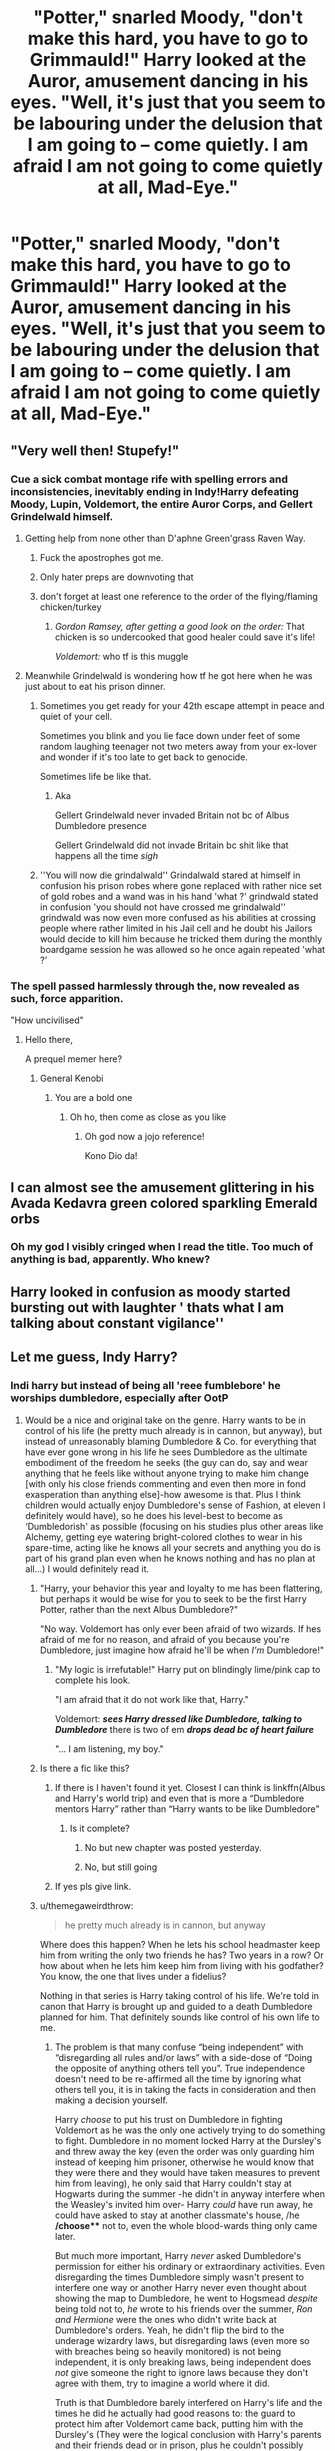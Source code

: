 #+TITLE: "Potter," snarled Moody, "don't make this hard, you have to go to Grimmauld!" Harry looked at the Auror, amusement dancing in his eyes. "Well, it's just that you seem to be labouring under the delusion that I am going to – come quietly. I am afraid I am not going to come quietly at all, Mad-Eye."

* "Potter," snarled Moody, "don't make this hard, you have to go to Grimmauld!" Harry looked at the Auror, amusement dancing in his eyes. "Well, it's just that you seem to be labouring under the delusion that I am going to – come quietly. I am afraid I am not going to come quietly at all, Mad-Eye."
:PROPERTIES:
:Author: maxart2001
:Score: 272
:DateUnix: 1599646127.0
:DateShort: 2020-Sep-09
:FlairText: Prompt
:END:

** "Very well then! Stupefy!"
:PROPERTIES:
:Author: I_love_DPs
:Score: 80
:DateUnix: 1599655420.0
:DateShort: 2020-Sep-09
:END:

*** Cue a sick combat montage rife with spelling errors and inconsistencies, inevitably ending in Indy!Harry defeating Moody, Lupin, Voldemort, the entire Auror Corps, and Gellert Grindelwald himself.
:PROPERTIES:
:Author: VirulentVoid
:Score: 144
:DateUnix: 1599656034.0
:DateShort: 2020-Sep-09
:END:

**** Getting help from none other than D'aphne Green'grass Raven Way.
:PROPERTIES:
:Author: I_love_DPs
:Score: 178
:DateUnix: 1599656275.0
:DateShort: 2020-Sep-09
:END:

***** Fuck the apostrophes got me.
:PROPERTIES:
:Author: OrionTheRed
:Score: 70
:DateUnix: 1599658912.0
:DateShort: 2020-Sep-09
:END:


***** Only hater preps are downvoting that
:PROPERTIES:
:Author: Darkhorse_17
:Score: 71
:DateUnix: 1599657331.0
:DateShort: 2020-Sep-09
:END:


***** don't forget at least one reference to the order of the flying/flaming chicken/turkey
:PROPERTIES:
:Author: HealerBlack
:Score: 21
:DateUnix: 1599678635.0
:DateShort: 2020-Sep-09
:END:

****** /Gordon Ramsey, after getting a good look on the order:/ That chicken is so undercooked that good healer could save it's life!

/Voldemort:/ who tf is this muggle
:PROPERTIES:
:Author: MoDthestralHostler
:Score: 22
:DateUnix: 1599694355.0
:DateShort: 2020-Sep-10
:END:


**** Meanwhile Grindelwald is wondering how tf he got here when he was just about to eat his prison dinner.
:PROPERTIES:
:Author: asifbaig
:Score: 55
:DateUnix: 1599663581.0
:DateShort: 2020-Sep-09
:END:

***** Sometimes you get ready for your 42th escape attempt in peace and quiet of your cell.

Sometimes you blink and you lie face down under feet of some random laughing teenager not two meters away from your ex-lover and wonder if it's too late to get back to genocide.

Sometimes life be like that.
:PROPERTIES:
:Author: MoDthestralHostler
:Score: 16
:DateUnix: 1599694853.0
:DateShort: 2020-Sep-10
:END:

****** Aka

Gellert Grindelwald never invaded Britain not bc of Albus Dumbledore presence

Gellert Grindelwald did not invade Britain bc shit like that happens all the time /sigh/
:PROPERTIES:
:Author: MoDthestralHostler
:Score: 8
:DateUnix: 1599694997.0
:DateShort: 2020-Sep-10
:END:


***** ''You will now die grindalwald'' Grindalwald stared at himself in confusion his prison robes where gone replaced with rather nice set of gold robes and a wand was in his hand 'what ?' grindwald stated in confusion 'you should not have crossed me grindalwald'' grindwald was now even more confused as his abilities at crossing people where rather limited in his Jail cell and he doubt his Jailors would decide to kill him because he tricked them during the monthly boardgame session he was allowed so he once again repeated 'what ?'
:PROPERTIES:
:Author: CommanderL3
:Score: 7
:DateUnix: 1599742962.0
:DateShort: 2020-Sep-10
:END:


*** The spell passed harmlessly through the, now revealed as such, force apparition.

"How uncivilised"
:PROPERTIES:
:Author: VulpineKitsune
:Score: 68
:DateUnix: 1599660054.0
:DateShort: 2020-Sep-09
:END:

**** Hello there,

A prequel memer here?
:PROPERTIES:
:Author: juststeph25
:Score: 17
:DateUnix: 1599674874.0
:DateShort: 2020-Sep-09
:END:

***** General Kenobi
:PROPERTIES:
:Author: redjuno
:Score: 13
:DateUnix: 1599677541.0
:DateShort: 2020-Sep-09
:END:

****** You are a bold one
:PROPERTIES:
:Author: juststeph25
:Score: 11
:DateUnix: 1599677625.0
:DateShort: 2020-Sep-09
:END:

******* Oh ho, then come as close as you like
:PROPERTIES:
:Author: The-Apprentice-Autho
:Score: 8
:DateUnix: 1599681941.0
:DateShort: 2020-Sep-10
:END:

******** Oh god now a jojo reference!

Kono Dio da!
:PROPERTIES:
:Author: juststeph25
:Score: 7
:DateUnix: 1599681983.0
:DateShort: 2020-Sep-10
:END:


** I can almost see the amusement glittering in his Avada Kedavra green colored sparkling Emerald orbs
:PROPERTIES:
:Author: Darkhorse_17
:Score: 300
:DateUnix: 1599657396.0
:DateShort: 2020-Sep-09
:END:

*** Oh my god I visibly cringed when I read the title. Too much of anything is bad, apparently. Who knew?
:PROPERTIES:
:Author: Taarabdh
:Score: 35
:DateUnix: 1599672518.0
:DateShort: 2020-Sep-09
:END:


** Harry looked in confusion as moody started bursting out with laughter ' thats what I am talking about constant vigilance''
:PROPERTIES:
:Author: CommanderL3
:Score: 111
:DateUnix: 1599657542.0
:DateShort: 2020-Sep-09
:END:


** Let me guess, Indy Harry?
:PROPERTIES:
:Author: Tomczakowski
:Score: 60
:DateUnix: 1599652229.0
:DateShort: 2020-Sep-09
:END:

*** Indi harry but instead of being all 'reee fumblebore' he worships dumbledore, especially after OotP
:PROPERTIES:
:Author: TheAridTaung
:Score: 71
:DateUnix: 1599657782.0
:DateShort: 2020-Sep-09
:END:

**** Would be a nice and original take on the genre. Harry wants to be in control of his life (he pretty much already is in cannon, but anyway), but instead of unreasonably blaming Dumbledore & Co. for everything that have ever gone wrong in his life he sees Dumbledore as the ultimate embodiment of the freedom he seeks (the guy can do, say and wear anything that he feels like without anyone trying to make him change [with only his close friends commenting and even then more in fond exasperation than anything else]-how awesome is that. Plus I think children would actually enjoy Dumbledore's sense of Fashion, at eleven I definitely would have), so he does his level-best to become as ‘Dumbledorish' as possible (focusing on his studies plus other areas like Alchemy, getting eye watering bright-colored clothes to wear in his spare-time, acting like he knows all your secrets and anything you do is part of his grand plan even when he knows nothing and has no plan at all...) I would definitely read it.
:PROPERTIES:
:Author: JOKERRule
:Score: 64
:DateUnix: 1599667398.0
:DateShort: 2020-Sep-09
:END:

***** "Harry, your behavior this year and loyalty to me has been flattering, but perhaps it would be wise for you to seek to be the first Harry Potter, rather than the next Albus Dumbledore?"

"No way. Voldemort has only ever been afraid of two wizards. If hes afraid of me for no reason, and afraid of you because you're Dumbledore, just imagine how afraid he'll be when /I'm/ Dumbledore!"
:PROPERTIES:
:Author: dratnon
:Score: 48
:DateUnix: 1599673155.0
:DateShort: 2020-Sep-09
:END:

****** "My logic is irrefutable!" Harry put on blindingly lime/pink cap to complete his look.

"I am afraid that it do not work like that, Harry."

Voldemort: */sees Harry dressed like Dumbledore, talking to Dumbledore/* there is two of em */drops dead bc of heart failure/*

"... I am listening, my boy."
:PROPERTIES:
:Author: MoDthestralHostler
:Score: 20
:DateUnix: 1599695392.0
:DateShort: 2020-Sep-10
:END:


***** Is there a fic like this?
:PROPERTIES:
:Author: siddharthddawda
:Score: 11
:DateUnix: 1599668872.0
:DateShort: 2020-Sep-09
:END:

****** If there is I haven't found it yet. Closest I can think is linkffn(Albus and Harry's world trip) and even that is more a “Dumbledore mentors Harry” rather than “Harry wants to be like Dumbledore”
:PROPERTIES:
:Author: JOKERRule
:Score: 10
:DateUnix: 1599669609.0
:DateShort: 2020-Sep-09
:END:

******* Is it complete?
:PROPERTIES:
:Author: siddharthddawda
:Score: 3
:DateUnix: 1599671571.0
:DateShort: 2020-Sep-09
:END:

******** No but new chapter was posted yesterday.
:PROPERTIES:
:Author: il_vincitore
:Score: 6
:DateUnix: 1599673670.0
:DateShort: 2020-Sep-09
:END:


******** No, but still going
:PROPERTIES:
:Author: relationshipsbyebye
:Score: 2
:DateUnix: 1599674147.0
:DateShort: 2020-Sep-09
:END:


****** If yes pls give link.
:PROPERTIES:
:Author: siddharthddawda
:Score: 7
:DateUnix: 1599668899.0
:DateShort: 2020-Sep-09
:END:


***** u/themegaweirdthrow:
#+begin_quote
  he pretty much already is in cannon, but anyway
#+end_quote

Where does this happen? When he lets his school headmaster keep him from writing the only two friends he has? Two years in a row? Or how about when he lets him keep him from living with his godfather? You know, the one that lives under a fidelius?

Nothing in that series is Harry taking control of his life. We're told in canon that Harry is brought up and guided to a death Dumbledore planned for him. That definitely sounds like control of his own life to me.
:PROPERTIES:
:Author: themegaweirdthrow
:Score: 6
:DateUnix: 1599678468.0
:DateShort: 2020-Sep-09
:END:

****** The problem is that many confuse “being independent” with “disregarding all rules and/or laws” with a side-dose of “Doing the opposite of anything others tell you”. True independence doesn't need to be re-affirmed all the time by ignoring what others tell you, it is in taking the facts in consideration and then making a decision yourself.

Harry /choose/ to put his trust on Dumbledore in fighting Voldemort as he was the only one actively trying to do something to fight. Dumbledore in no moment locked Harry at the Dursley's and threw away the key (even the order was only guarding him instead of keeping him prisoner, otherwise he would know that they were there and they would have taken measures to prevent him from leaving), he only said that Harry couldn't stay at Hogwarts during the summer -he didn't in anyway interfere when the Weasley's invited him over- Harry /could/ have run away, he could have asked to stay at another classmate's house, /he */choose*** not to, even the whole blood-wards thing only came later.

But much more important, Harry /never/ asked Dumbledore's permission for either his ordinary or extraordinary activities. Even disregarding the times Dumbledore simply wasn't present to interfere one way or another Harry never even thought about showing the map to Dumbledore, he went to Hogsmead /despite/ being told not to, /he/ wrote to his friends over the summer, /Ron and Hermione/ were the ones who didn't write back at Dumbledore's orders. Yeah, he didn't flip the bird to the underage wizardry laws, but disregarding laws (even more so with breaches being so heavily monitored) is not being independent, it is only breaking laws, being independent does /not/ give someone the right to ignore laws because they don't agree with them, try to imagine a world where it did.

Truth is that Dumbledore barely interfered on Harry's life and the times he did he actually had good reasons to: the guard to protect him after Voldemort came back, putting him with the Dursley's (They were the logical conclusion with Harry's parents and their friends dead or in prison, plus he couldn't possibly know how much they hated magic -no reason for Lily to tell him, Mcgonnagall's one day of vigil only told him that they spoiled Dudley and had the money to support Harry and his only /personal/ prior interaction with any member of the family was the letter that Petunia sent him), not telling a fifteen years old school boy that would be at Hogwarts for most of the year anyway sensitive information about the war that he could either let slip by accident, revel under Veritaserum (as almost happened), or simple have a legillimens take from his brain.

People really make it seems as if Dumbledore was micromanaging Harry's life when in truth he would have many things that would be much more important to do, like trying to find Horcruxes, directing a war, directing a school, Fighting Voldemort, Fighting the ministry, work for his administrative jobs, plus time to rest, live his own life, eat, interact with friends... the whole thing is really blown way over the top
:PROPERTIES:
:Author: JOKERRule
:Score: 13
:DateUnix: 1599681534.0
:DateShort: 2020-Sep-10
:END:

******* Ah yes, 'the minor child with no access to money could have run away, hence placing him back with relatives who hate him when he has another prospective guardian who wants the job is moral'.
:PROPERTIES:
:Author: datcatburd
:Score: 1
:DateUnix: 1599721281.0
:DateShort: 2020-Sep-10
:END:

******** Ok, first of all Harry had access to his parents inheritance (which we have no reason to think was in anyway restricted), plus, while Sirius may had been willing to take guardianship of Harry the fact is that he was either believed of being on Voldemort's side by Dumbledore or on the run (for some time both). In the two occasions in which the Fidelius was put to use it went wrong, the first was when Pettigrew sold the Potters out to Voldemort and the second when /Dumbledore/ -who was the secret keeper- died, so we know that it isn't perfect nor is Dumbledore immortal.

Even disregarding Sirius' likely mental disabilities acquired in Azkaban him being innocent doesn't change the fact that he was being hunted by both magical and muggle government /and/ by Death Eaters who /knew/ about his animagus form, plus being trapped permanently on Grimauld Place with no release in sight.

And all of it is assuming that Dumbledore even /has/ the power or political capital to ensure a change of guardianship /and/ that this change won't be given for the highest bidder. All we know about Dumbledore's political powers and positions is that he had a voice in Death Eater's trials, that he did /something/ for the Wizengamont and the ICW, that he was easily ousted by Fudge, he implied that he had some experience with laws (not specifying if he helped create them or if he only participated in it's application), he didn't have the influence to prevent the ministry from either sending Hagrid to Azkaban, killing Hagrid's Hippogriff under a ridiculous claim maid by a spoiled child, couldn't have more DE's sent to Azkaban, and couldn't prevent the ministry from wasting a year after Voldemort came back. Overall his actual politic power is never specified and it seems like many of his positions were purely ceremonial with most of his actual influence coming from being trusted and respected by those who actually /did/ hold the power.

And most of all, all of this has nothing to do with our discussion. I wasn't arguing that Dumbledore made the right call in sending Harry to the Dursley's, I was arguing that it was /Harry himself/ who made the decision to stay when he had the means to move-out. He was mostly in control of his life with little to no input from any adult at all, he wasn't some bystander who was forced to move in a certain direction chosen by others every step of the way.
:PROPERTIES:
:Author: JOKERRule
:Score: 5
:DateUnix: 1599741897.0
:DateShort: 2020-Sep-10
:END:

********* Yes, you were.

I was pointing out that Harry's decision was made under a great deal of duress in the form of the weight of the consequences of disobeying Dumbledore.
:PROPERTIES:
:Author: datcatburd
:Score: -1
:DateUnix: 1599744627.0
:DateShort: 2020-Sep-10
:END:

********** Ok, what duress, what consequences and what weight?

He literally had seven years to consider the possible consequences and repercussions to plan ahead. He wasn't in a small time-window of opportunity under threat to force him in a certain behavior (aka the definition of duress).

Which consequences was he ever threatened with? Dumbledore didn't let him stay at Hogwarts and later explained about the blood protections, that is it. He never even hinted at any negative consequences if Harry left the place or proposed that Harry should stay locked there.

And finally what weight? Politicians can't by themselves arbitrarily distribute punishments to those who disobey or displease them (even Fudge had to find an excuse and call a hearing when trying to get Harry expelled) and we have just gone through the reasons that prove Dumbledore didn't have power by himself rather than the ear of those who had power. On the personal interference sphere Harry had absolutely no reason at all to ever believe Dumbledore would personally attack him, Dumbledore never showed unreasonably violent tendencies at all (even less so towards students or children as a whole), plus always acting in an affable way. Plus, for all fanfics generally put stock on the mind arts and potions as a way of controlling people the only canonically proved ways of controlling someone else are possession, love potions and the imperius curse -Love potions are shown to be so obvious they are treated as jokes, possession needs the person to pour their soul on someone else and the imperius has it's effects and the feeling of being under it solidly defined- thus none of those were being used on Harry, obliviate works if you want to make someone forget a secret, not to change their wishes or behavior (enche the need for a prison instead of just having the criminals brainwashed.
:PROPERTIES:
:Author: JOKERRule
:Score: 1
:DateUnix: 1599746402.0
:DateShort: 2020-Sep-10
:END:


**** Yes please.
:PROPERTIES:
:Author: DynMaxBlaze
:Score: 11
:DateUnix: 1599661232.0
:DateShort: 2020-Sep-09
:END:


**** I'm sorry but I'm only familiar with "indie" (that indie not indi) as a term in the video game and record label industries to refer to small time independent artists who go solo or choose not to partner with a publisher.

Is the meaning the same? Is Harry "indi" because he goes all alone and decides to abandon the order/dumbledore/his friends?

I just never heard that term before...
:PROPERTIES:
:Author: SomecallmeMichelle
:Score: 5
:DateUnix: 1599673288.0
:DateShort: 2020-Sep-09
:END:

***** It's short for independent Harry, which refers a Harry that doesn't let Dumbledore control his life. Which honestly is already true in canon for the most part, but whatever. Despite the way it's spelled Indy Harry is not Harry who is like Indiana Jones, which honestly is a shame.
:PROPERTIES:
:Author: TheCowofAllTime
:Score: 12
:DateUnix: 1599675167.0
:DateShort: 2020-Sep-09
:END:


***** Kind of, Indy!Harry is a trope in which he brakes away with both sides and tries to take control of his life, the best example I've got is Linkffn(Harry Potter and the International Triwizard Tournament). There are some gems in the rough, but there are so many with bash-feasts, Lord WTF Harry, Edge Lord angst, ridiculously convoluted plots... that the whole genre gets a bad rep.
:PROPERTIES:
:Author: JOKERRule
:Score: 6
:DateUnix: 1599674866.0
:DateShort: 2020-Sep-09
:END:

****** Can I please get some of these gems you speak of?
:PROPERTIES:
:Author: pheonix_t3ars_58
:Score: 4
:DateUnix: 1599675581.0
:DateShort: 2020-Sep-09
:END:

******* Beyond the one above I would say linkffn(The House of Potter Rebuilt) is a good one;

linkffn(More than Equals) is short and abandoned, but was good while it lasted;

linkffn(A Cadmedian Victory) is an inversion of the normal tropey types where it goes terribly wrong for /everyone/;

For the Love of Magic has it, but fair warning, that story has issues. The author seems to actually /believe/ that feminism is wrong and even for someone like me who does disdain the concept of religion some of the things the author put about Muslims are downright nasty - but to give credit where it is due, the world building is one of the best I've seen- the story is blacklisted, so no link;

Linkffn(The Very Best) is a lighthearted and childish version of it;

Linkffn(Elementary Calculations) is abandoned and stopped at the beginning, but was shaping to go that way.

For a more tropey, but still enjoyable read I would recommend either Linkffn(Rise of the Wizards) or Linkffn(Savior of Magic).

Linkffn(A simple act of Vengeance) kind of gets there eventually.

Linkao3(Mischief's Heir by Esama) is more borderline in the sense that Harry is the moving force behind many of his projects and doesn't really have someone moving things “behind the scenes” Well at certain point there kind of is, but this is more of a minor plot line that gets resolved relatively quickly.
:PROPERTIES:
:Author: JOKERRule
:Score: 3
:DateUnix: 1599684190.0
:DateShort: 2020-Sep-10
:END:

******** [[https://www.fanfiction.net/s/11933512/1/][*/The House of Potter Rebuilt/*]] by [[https://www.fanfiction.net/u/1228238/DisobedienceWriter][/DisobedienceWriter/]]

#+begin_quote
  A curious 11-year-old Harry begins acting on the strange and wonderful things he observes in the wizarding world. He might just turn out very differently, and the world with him.
#+end_quote

^{/Site/:} ^{fanfiction.net} ^{*|*} ^{/Category/:} ^{Harry} ^{Potter} ^{*|*} ^{/Rated/:} ^{Fiction} ^{M} ^{*|*} ^{/Chapters/:} ^{8} ^{*|*} ^{/Words/:} ^{140,934} ^{*|*} ^{/Reviews/:} ^{1,897} ^{*|*} ^{/Favs/:} ^{8,432} ^{*|*} ^{/Follows/:} ^{8,499} ^{*|*} ^{/Updated/:} ^{9/10/2019} ^{*|*} ^{/Published/:} ^{5/6/2016} ^{*|*} ^{/Status/:} ^{Complete} ^{*|*} ^{/id/:} ^{11933512} ^{*|*} ^{/Language/:} ^{English} ^{*|*} ^{/Genre/:} ^{Adventure} ^{*|*} ^{/Characters/:} ^{Harry} ^{P.} ^{*|*} ^{/Download/:} ^{[[http://www.ff2ebook.com/old/ffn-bot/index.php?id=11933512&source=ff&filetype=epub][EPUB]]} ^{or} ^{[[http://www.ff2ebook.com/old/ffn-bot/index.php?id=11933512&source=ff&filetype=mobi][MOBI]]}

--------------

[[https://www.fanfiction.net/s/2741794/1/][*/More Than Equals/*]] by [[https://www.fanfiction.net/u/937425/ziasudra][/ziasudra/]]

#+begin_quote
  A hand injury during a Quidditch game led Harry to the unexpected, including seeing a completely different side of Snape. Written for the Detention ficathon: blushing!Harry, hands, secondary pairing, parseltongue, Forbidden Forest. Written preHBP.
#+end_quote

^{/Site/:} ^{fanfiction.net} ^{*|*} ^{/Category/:} ^{Harry} ^{Potter} ^{*|*} ^{/Rated/:} ^{Fiction} ^{K+} ^{*|*} ^{/Words/:} ^{9,733} ^{*|*} ^{/Reviews/:} ^{25} ^{*|*} ^{/Favs/:} ^{209} ^{*|*} ^{/Follows/:} ^{61} ^{*|*} ^{/Published/:} ^{1/7/2006} ^{*|*} ^{/Status/:} ^{Complete} ^{*|*} ^{/id/:} ^{2741794} ^{*|*} ^{/Language/:} ^{English} ^{*|*} ^{/Genre/:} ^{Romance} ^{*|*} ^{/Characters/:} ^{Harry} ^{P.,} ^{Severus} ^{S.} ^{*|*} ^{/Download/:} ^{[[http://www.ff2ebook.com/old/ffn-bot/index.php?id=2741794&source=ff&filetype=epub][EPUB]]} ^{or} ^{[[http://www.ff2ebook.com/old/ffn-bot/index.php?id=2741794&source=ff&filetype=mobi][MOBI]]}

--------------

[[https://www.fanfiction.net/s/11446957/1/][*/A Cadmean Victory/*]] by [[https://www.fanfiction.net/u/7037477/DarknessEnthroned][/DarknessEnthroned/]]

#+begin_quote
  The escape of Peter Pettigrew leaves a deeper mark on his character than anyone expected, then comes the Goblet of Fire and the chance of a quiet year to improve himself, but Harry Potter and the Quiet Revision Year was never going to last long. A more mature, darker Harry, bearing the effects of 11 years of virtual solitude. GoF AU. There will be romance... eventually.
#+end_quote

^{/Site/:} ^{fanfiction.net} ^{*|*} ^{/Category/:} ^{Harry} ^{Potter} ^{*|*} ^{/Rated/:} ^{Fiction} ^{M} ^{*|*} ^{/Chapters/:} ^{103} ^{*|*} ^{/Words/:} ^{520,351} ^{*|*} ^{/Reviews/:} ^{11,727} ^{*|*} ^{/Favs/:} ^{14,620} ^{*|*} ^{/Follows/:} ^{10,557} ^{*|*} ^{/Updated/:} ^{2/17/2016} ^{*|*} ^{/Published/:} ^{8/14/2015} ^{*|*} ^{/Status/:} ^{Complete} ^{*|*} ^{/id/:} ^{11446957} ^{*|*} ^{/Language/:} ^{English} ^{*|*} ^{/Genre/:} ^{Adventure/Romance} ^{*|*} ^{/Characters/:} ^{Harry} ^{P.,} ^{Fleur} ^{D.} ^{*|*} ^{/Download/:} ^{[[http://www.ff2ebook.com/old/ffn-bot/index.php?id=11446957&source=ff&filetype=epub][EPUB]]} ^{or} ^{[[http://www.ff2ebook.com/old/ffn-bot/index.php?id=11446957&source=ff&filetype=mobi][MOBI]]}

--------------

[[https://www.fanfiction.net/s/12026631/1/][*/The Very Best/*]] by [[https://www.fanfiction.net/u/6872861/BrilliantLady][/BrilliantLady/]]

#+begin_quote
  They told Harry that magic was real, but had limits. He saw no reason why that had to be so. Why should you only be able to break some laws of nature and physics? He wanted a pet Pikachu -- but that was just the beginning. Powerful!Harry, Super!Harry, magical theory, Harry/Luna. Serious fic with a large serving of silliness & fun. Complete.
#+end_quote

^{/Site/:} ^{fanfiction.net} ^{*|*} ^{/Category/:} ^{Pokémon} ^{+} ^{Harry} ^{Potter} ^{Crossover} ^{*|*} ^{/Rated/:} ^{Fiction} ^{T} ^{*|*} ^{/Chapters/:} ^{8} ^{*|*} ^{/Words/:} ^{23,174} ^{*|*} ^{/Reviews/:} ^{736} ^{*|*} ^{/Favs/:} ^{4,253} ^{*|*} ^{/Follows/:} ^{2,156} ^{*|*} ^{/Updated/:} ^{8/18/2016} ^{*|*} ^{/Published/:} ^{6/30/2016} ^{*|*} ^{/Status/:} ^{Complete} ^{*|*} ^{/id/:} ^{12026631} ^{*|*} ^{/Language/:} ^{English} ^{*|*} ^{/Genre/:} ^{Fantasy/Humor} ^{*|*} ^{/Characters/:} ^{Pikachu,} ^{Harry} ^{P.,} ^{Sirius} ^{B.,} ^{Luna} ^{L.} ^{*|*} ^{/Download/:} ^{[[http://www.ff2ebook.com/old/ffn-bot/index.php?id=12026631&source=ff&filetype=epub][EPUB]]} ^{or} ^{[[http://www.ff2ebook.com/old/ffn-bot/index.php?id=12026631&source=ff&filetype=mobi][MOBI]]}

--------------

[[https://www.fanfiction.net/s/4226870/1/][*/Elementary Calculations/*]] by [[https://www.fanfiction.net/u/1547445/kcourtkat][/kcourtkat/]]

#+begin_quote
  After finding out about his magic earlier, a decidedly non-Gryffindor Harry Potter plots his way to success.
#+end_quote

^{/Site/:} ^{fanfiction.net} ^{*|*} ^{/Category/:} ^{Harry} ^{Potter} ^{*|*} ^{/Rated/:} ^{Fiction} ^{T} ^{*|*} ^{/Chapters/:} ^{13} ^{*|*} ^{/Words/:} ^{44,331} ^{*|*} ^{/Reviews/:} ^{2,044} ^{*|*} ^{/Favs/:} ^{5,212} ^{*|*} ^{/Follows/:} ^{5,928} ^{*|*} ^{/Updated/:} ^{8/22/2008} ^{*|*} ^{/Published/:} ^{4/29/2008} ^{*|*} ^{/id/:} ^{4226870} ^{*|*} ^{/Language/:} ^{English} ^{*|*} ^{/Genre/:} ^{Adventure/Drama} ^{*|*} ^{/Characters/:} ^{Harry} ^{P.} ^{*|*} ^{/Download/:} ^{[[http://www.ff2ebook.com/old/ffn-bot/index.php?id=4226870&source=ff&filetype=epub][EPUB]]} ^{or} ^{[[http://www.ff2ebook.com/old/ffn-bot/index.php?id=4226870&source=ff&filetype=mobi][MOBI]]}

--------------

[[https://www.fanfiction.net/s/6254783/1/][*/Rise of the Wizards/*]] by [[https://www.fanfiction.net/u/1729392/Teufel1987][/Teufel1987/]]

#+begin_quote
  Voldemort's attempt at possessing Harry had a different outcome when Harry fought back with the "Power He Knows Not". This set a change in motion that shall affect both Wizards and Muggles. AU after fifth year: Featuring a darkish and manipulative Harry
#+end_quote

^{/Site/:} ^{fanfiction.net} ^{*|*} ^{/Category/:} ^{Harry} ^{Potter} ^{*|*} ^{/Rated/:} ^{Fiction} ^{M} ^{*|*} ^{/Chapters/:} ^{51} ^{*|*} ^{/Words/:} ^{479,930} ^{*|*} ^{/Reviews/:} ^{4,720} ^{*|*} ^{/Favs/:} ^{8,839} ^{*|*} ^{/Follows/:} ^{5,996} ^{*|*} ^{/Updated/:} ^{4/4/2014} ^{*|*} ^{/Published/:} ^{8/20/2010} ^{*|*} ^{/Status/:} ^{Complete} ^{*|*} ^{/id/:} ^{6254783} ^{*|*} ^{/Language/:} ^{English} ^{*|*} ^{/Characters/:} ^{Harry} ^{P.} ^{*|*} ^{/Download/:} ^{[[http://www.ff2ebook.com/old/ffn-bot/index.php?id=6254783&source=ff&filetype=epub][EPUB]]} ^{or} ^{[[http://www.ff2ebook.com/old/ffn-bot/index.php?id=6254783&source=ff&filetype=mobi][MOBI]]}

--------------

[[https://www.fanfiction.net/s/12484195/1/][*/Saviour of Magic/*]] by [[https://www.fanfiction.net/u/6779989/Colt01][/Colt01/]]

#+begin_quote
  An intelligent, well-trained Boy Who Lived comes to Hogwarts and Albus Dumbledore is thrown for a loop. Watch as Harry figures out his destiny as a large threat looms over the horizon, unknown to the unsuspecting magical population. Would Harry Potter be willing to take on his role as the Saviour of Magic or would the world burn in his absence? Harry/Daphne. COMPLETE!
#+end_quote

^{/Site/:} ^{fanfiction.net} ^{*|*} ^{/Category/:} ^{Harry} ^{Potter} ^{*|*} ^{/Rated/:} ^{Fiction} ^{M} ^{*|*} ^{/Chapters/:} ^{60} ^{*|*} ^{/Words/:} ^{391,006} ^{*|*} ^{/Reviews/:} ^{4,161} ^{*|*} ^{/Favs/:} ^{8,641} ^{*|*} ^{/Follows/:} ^{7,689} ^{*|*} ^{/Updated/:} ^{5/28/2018} ^{*|*} ^{/Published/:} ^{5/11/2017} ^{*|*} ^{/Status/:} ^{Complete} ^{*|*} ^{/id/:} ^{12484195} ^{*|*} ^{/Language/:} ^{English} ^{*|*} ^{/Genre/:} ^{Drama/Adventure} ^{*|*} ^{/Characters/:} ^{Harry} ^{P.,} ^{Daphne} ^{G.} ^{*|*} ^{/Download/:} ^{[[http://www.ff2ebook.com/old/ffn-bot/index.php?id=12484195&source=ff&filetype=epub][EPUB]]} ^{or} ^{[[http://www.ff2ebook.com/old/ffn-bot/index.php?id=12484195&source=ff&filetype=mobi][MOBI]]}

--------------

*FanfictionBot*^{2.0.0-beta} | [[https://github.com/FanfictionBot/reddit-ffn-bot/wiki/Usage][Usage]] | [[https://www.reddit.com/message/compose?to=tusing][Contact]]
:PROPERTIES:
:Author: FanfictionBot
:Score: 3
:DateUnix: 1599684262.0
:DateShort: 2020-Sep-10
:END:

********* Ok, wrong one for more than Equals, just a sec, Linkffn(More Than Equal by Ordinarily Prudent)
:PROPERTIES:
:Author: JOKERRule
:Score: 1
:DateUnix: 1599684422.0
:DateShort: 2020-Sep-10
:END:

********** [[https://www.fanfiction.net/s/11764057/1/][*/More Than Equal/*]] by [[https://www.fanfiction.net/u/5541877/Ordinarily-Prudent][/Ordinarily Prudent/]]

#+begin_quote
  After the events down at the Chamber, Harry decides to become the master of his own destiny than to let others decide his fate. He learns of a different connection that he shares with Voldemort; and magic that will make him a more than equal to the Dark Lord.
#+end_quote

^{/Site/:} ^{fanfiction.net} ^{*|*} ^{/Category/:} ^{Harry} ^{Potter} ^{*|*} ^{/Rated/:} ^{Fiction} ^{M} ^{*|*} ^{/Chapters/:} ^{37} ^{*|*} ^{/Words/:} ^{178,233} ^{*|*} ^{/Reviews/:} ^{1,415} ^{*|*} ^{/Favs/:} ^{5,488} ^{*|*} ^{/Follows/:} ^{6,535} ^{*|*} ^{/Updated/:} ^{5/30} ^{*|*} ^{/Published/:} ^{1/31/2016} ^{*|*} ^{/id/:} ^{11764057} ^{*|*} ^{/Language/:} ^{English} ^{*|*} ^{/Genre/:} ^{Adventure} ^{*|*} ^{/Characters/:} ^{Harry} ^{P.,} ^{Salazar} ^{S.} ^{*|*} ^{/Download/:} ^{[[http://www.ff2ebook.com/old/ffn-bot/index.php?id=11764057&source=ff&filetype=epub][EPUB]]} ^{or} ^{[[http://www.ff2ebook.com/old/ffn-bot/index.php?id=11764057&source=ff&filetype=mobi][MOBI]]}

--------------

*FanfictionBot*^{2.0.0-beta} | [[https://github.com/FanfictionBot/reddit-ffn-bot/wiki/Usage][Usage]] | [[https://www.reddit.com/message/compose?to=tusing][Contact]]
:PROPERTIES:
:Author: FanfictionBot
:Score: 2
:DateUnix: 1599684447.0
:DateShort: 2020-Sep-10
:END:


****** [[https://www.fanfiction.net/s/13140418/1/][*/Harry Potter and the International Triwizard Tournament/*]] by [[https://www.fanfiction.net/u/8729603/Salient-Causality][/Salient Causality/]]

#+begin_quote
  A disillusioned Harry Potter begins to unravel his potential as the wizarding world follows the Triwizard Tournament. Harry delves into a world that is much greater, and more complicated, than he was aware of. The story contains detailed magic, politics, social situations and complicated motivations. It is a story of growth and maturation.
#+end_quote

^{/Site/:} ^{fanfiction.net} ^{*|*} ^{/Category/:} ^{Harry} ^{Potter} ^{*|*} ^{/Rated/:} ^{Fiction} ^{M} ^{*|*} ^{/Chapters/:} ^{46} ^{*|*} ^{/Words/:} ^{479,734} ^{*|*} ^{/Reviews/:} ^{3,467} ^{*|*} ^{/Favs/:} ^{6,836} ^{*|*} ^{/Follows/:} ^{8,631} ^{*|*} ^{/Updated/:} ^{8/30} ^{*|*} ^{/Published/:} ^{12/6/2018} ^{*|*} ^{/id/:} ^{13140418} ^{*|*} ^{/Language/:} ^{English} ^{*|*} ^{/Genre/:} ^{Drama/Romance} ^{*|*} ^{/Characters/:} ^{Harry} ^{P.,} ^{Fleur} ^{D.,} ^{OC,} ^{Daphne} ^{G.} ^{*|*} ^{/Download/:} ^{[[http://www.ff2ebook.com/old/ffn-bot/index.php?id=13140418&source=ff&filetype=epub][EPUB]]} ^{or} ^{[[http://www.ff2ebook.com/old/ffn-bot/index.php?id=13140418&source=ff&filetype=mobi][MOBI]]}

--------------

*FanfictionBot*^{2.0.0-beta} | [[https://github.com/FanfictionBot/reddit-ffn-bot/wiki/Usage][Usage]] | [[https://www.reddit.com/message/compose?to=tusing][Contact]]
:PROPERTIES:
:Author: FanfictionBot
:Score: 2
:DateUnix: 1599674885.0
:DateShort: 2020-Sep-09
:END:


**** "What's gotten into you, Harry?" Ron sobbed from his bed, "This is the third time this week!"

"Sorry," said Harry to the Gryffindor Dorm.

The soaking wet Gryffindor Dorm.

Seamus' loud snores echoed in the small room.

"What the hell... Harry... Are you alright?" Neville asked as he rubbed his eyes. Dean simply stood up, opened his trunk, grabbed a dry set of clothes, and entered the bathroom.

"I said I'm sorry, aight?" Harry shouted, but then calmed himself, "Sorry... again. It's just..."

Ron slipped from his bed and conjured a simple chair beside Harry's bed. "It's alright, mate. You'll be fine."

"But... Sirius..."

"The last thing that man would want would be to see you sad." Ron patted Harry's hand.

"I don't know enough about Mister Black ---"

"Sirius," Harry was finally smiling, "he hated being called Mr Black."

"Sirius then," Neville too smiled gently. "I'm sure Sirius would want you to move on. He didn't seem like a brooding type of person."

"You're right," silent tears streamed down Harry's cheeks. "He would want me to prank the whole school in his memory."

"I can ask Fred and George for you," Ron supplied.

"No need... I'm just... drained I guess."

"Come on," Ron started pulling Harry away from his bed, "on your feet, now!"

"Where..."

"Kitchens!"

Harry thought about rejecting it for a moment, but finally conceded. "Yeah, let's go."

Neville waved them away, his set of dry nightwear already in hand for his turn of the bathroom.

"That was impressive," Ron said when they had finally exited the Fat Lady's portrait. "Enough water to drench the whole room, and that too without a wand! Bloody awesome!"

"Hazardous, more like," Harry said, "Imagine if it had been fire instead."

Ron stopped for a second, gulped, then continued walking. "Point taken. You need to learn control."

"Yeah, subconscious control. Hermione lent me a book about it," both boys smirked, then Harry continued, "it has gone way over my head, though."

"Understandable," Ron said solemnly.

"Still, that leaves me nowhere to go. Sprout won't know anything about it, I'll make Gryffindor lose the house cup for the next ten years of I try McGonagall by the number of points she will deduct, Flitwick is a half goblin, his mind is fundamentally different from ours, and..." Harry suddenly stopped walking.

Ron turned around, and gulped again, when he looked at Harry's face.

"And," Harry continued in a tone colder than the castle, "I will willingly kill myself kneeling before Voldemort before I /ever/ ask Snape for help!"

"Harry... you're bloody scary."

Harry visibly calmed himself before he resumed his walking. He smoothed out the Marauder's map that had gotten crumpled in his hand.

"So that leaves no one," he concluded finally.

"You know there are more than those... 4... teachers in Hogwarts, yes?"

"Did you just count Snape among the teachers in this school, Ron?" Harry's chilly voice was back.

"Nnnn--yeee--ummm---" Ron found his salvation, "what about Dumbledore?"

Harry's mind changed like a switch. "Not a bad idea, actually." He started walking again, and Ron quickly followed.

As they reached the kitchen door they were greeted by an exiting Luna.

"Hey Luna!" Harry called.

"Hello Harry, Ronald Weasley!" she waved her hand not missing a beat as she departed quickly.

"Why am I Ronald Weasley but you're only Harry?"

"I asked."

Harry tickled the pear. He then pulled the handle.

And they were greeted with chaos.

Elves were frantically slicing, dicing, washing, arranging in such a choreographed fashion that it was somewhat hypnotic.

Harry shook his head, and followed Ron as he ducked under a low ceiling and made his way inside, only to find...

"Professor Dumbledore?"

"Harry Potter?"

"Ronald Weasley?"

"Professor Dumbledore!"

"Harry Potter!"

"Rona---"

"Stop saying your own name, Ron."

"Well someone's gotta do it!"

"I what health do I find you gentlemen this fine," Dumbledore glanced at his watch, "this fine 2 AM?" He looked at their terrified faces, already anticipating weeks of detention. "That can't be right..." He tapped his watch with his wand, "Hmm, what a terrible time for my watch to malfunction. How can I be of help to such fine, rule-abiding students such as yourself?"

Their terrified faces quickly changed to grinning ones.

Ron started, "Harry started shaking and moaning again, and then something exploded, and then we were all wet."

"Don't say it like that!"

Dumbledore stroked his beard, "Ah that seems like a job for our resident Medi-Witch. Have you visited the infirmary yet, Harry?"

Harry sighed, "It's not what it looks like, sir. Ron is..."

"So your magic didn't act of its own accord when you were asleep and experiencing a nightmare due to the recent events in your life?"

"Never mind it is exactly what it looks like. Please carry on, sir."

Dumbledore nodded. "I still believe a preliminary visit to the infirmary is in order."

Harry sighed in defeat. "I... just wanted to have a cup of hot chocolate."

"Here, master Harry!" A little elf placed a cup in Harry's hand, then disappeared with a pop.

"Shall we head to the infirmary, Harry? If nothing else, then just to satisfy an old man's curiousity?"

"... fine," was Harry's morose response.
:PROPERTIES:
:Author: Taarabdh
:Score: 4
:DateUnix: 1599686367.0
:DateShort: 2020-Sep-10
:END:

***** That's great!

(although I am a bit disappointed that Harry didn't cry out all that water Alice style in a bout of anguished Mary sue waterworks xD)
:PROPERTIES:
:Author: MoDthestralHostler
:Score: 2
:DateUnix: 1599695974.0
:DateShort: 2020-Sep-10
:END:


***** I see what you did there with the rocky horror reference
:PROPERTIES:
:Author: Darkhorse_17
:Score: 2
:DateUnix: 1599701651.0
:DateShort: 2020-Sep-10
:END:


*** Something like that
:PROPERTIES:
:Author: maxart2001
:Score: 10
:DateUnix: 1599654194.0
:DateShort: 2020-Sep-09
:END:


** I just like the idea of a gen z Harry and he's just be like: “welll yes but... no. This ain't it chief”
:PROPERTIES:
:Author: Muffin-Dangerous
:Score: 20
:DateUnix: 1599664411.0
:DateShort: 2020-Sep-09
:END:

*** lmao
:PROPERTIES:
:Author: Cheekywanquer
:Score: 3
:DateUnix: 1599672395.0
:DateShort: 2020-Sep-09
:END:


** He's channeling Dumbledore
:PROPERTIES:
:Author: Swanked_Cocoon
:Score: 51
:DateUnix: 1599652625.0
:DateShort: 2020-Sep-09
:END:

*** Something like dumbledore mentoring..... Story: Magicks of the Arcane [[https://www.fanfiction.net/s/8303194]]
:PROPERTIES:
:Author: siddharthddawda
:Score: 2
:DateUnix: 1604296297.0
:DateShort: 2020-Nov-02
:END:


** Honestly I'm not sure why he trusted Moody immediately in OotP. You would think he would have some issues after being attacked by a polyjuiced version of him.
:PROPERTIES:
:Author: cloud_empress
:Score: 18
:DateUnix: 1599668469.0
:DateShort: 2020-Sep-09
:END:

*** And having literally never actually even meet the real deal before. I mean, for all he knew the actual Moody likes to eat the raw flesh of fifteen years olds.
:PROPERTIES:
:Author: JOKERRule
:Score: 9
:DateUnix: 1599670051.0
:DateShort: 2020-Sep-09
:END:


** I mean you should know after that one time I forgot the silencing charm....
:PROPERTIES:
:Author: xaviernoodlebrain
:Score: 10
:DateUnix: 1599659377.0
:DateShort: 2020-Sep-09
:END:


** Harry took a deep breath. After a second of tense silence, he started to sing.

"Taaaaake onnnnnn meeeeee..."

Indeed, Harry was not coming quietly. Not at all.
:PROPERTIES:
:Author: vlaaivlaai
:Score: 10
:DateUnix: 1599677568.0
:DateShort: 2020-Sep-09
:END:


** Potter Puppet Pals Prompt?
:PROPERTIES:
:Author: Ch1pp
:Score: 10
:DateUnix: 1599659455.0
:DateShort: 2020-Sep-09
:END:


** I ship it
:PROPERTIES:
:Author: Whichtwin1
:Score: 33
:DateUnix: 1599654161.0
:DateShort: 2020-Sep-09
:END:

*** Can you not stop being horny FOR ONE MINUTE
:PROPERTIES:
:Author: not_mein_fuhrer
:Score: 56
:DateUnix: 1599658375.0
:DateShort: 2020-Sep-09
:END:

**** I tried that one time .. Wasn't for me
:PROPERTIES:
:Author: Whichtwin1
:Score: 43
:DateUnix: 1599658638.0
:DateShort: 2020-Sep-09
:END:

***** understandable, have a great day
:PROPERTIES:
:Author: not_mein_fuhrer
:Score: 8
:DateUnix: 1599672164.0
:DateShort: 2020-Sep-09
:END:


***** Same
:PROPERTIES:
:Author: The-Apprentice-Autho
:Score: 2
:DateUnix: 1599682072.0
:DateShort: 2020-Sep-10
:END:


** I totally misread that prompt as a NSFW prompt. Hee.
:PROPERTIES:
:Author: HegemoneMilo
:Score: 15
:DateUnix: 1599656513.0
:DateShort: 2020-Sep-09
:END:


** [deleted]
:PROPERTIES:
:Score: 14
:DateUnix: 1599659306.0
:DateShort: 2020-Sep-09
:END:

*** I mean yours sounds just as cringe, in terms of Harry not seeming as if he'd say anything like that
:PROPERTIES:
:Author: MyCork
:Score: 10
:DateUnix: 1599662573.0
:DateShort: 2020-Sep-09
:END:


*** Yours just sounds like Indy Harry who likes Dumbledore. Honestly that's more cringe.
:PROPERTIES:
:Author: ItsRevan
:Score: 4
:DateUnix: 1599665977.0
:DateShort: 2020-Sep-09
:END:


** But, like, why?
:PROPERTIES:
:Author: mine811
:Score: 4
:DateUnix: 1599674475.0
:DateShort: 2020-Sep-09
:END:

